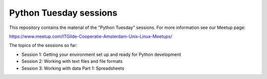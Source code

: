 =======================
Python Tuesday sessions
=======================

.. sectnum::
   :start: 1
   :prefix: Section 
   :suffix: .
   :depth: 2

.. contents:: Contents:
   :depth: 2
   :backlinks: entry
   :local:


This repository contains the material of the "Python Tuesday" sessions. For
more information see our Meetup page:

https://www.meetup.com/ITGilde-Cooperatie-Amsterdam-Unix-Linux-Meetups/

The topics of the sessions so far:

- Session 1: Getting your environment set up and ready for Python development
- Session 2: Working with text files and file formats
- Session 3: Working with data Part 1: Spreadsheets



.. vim: filetype=rst textwidth=78 foldmethod=syntax foldcolumn=3 wrap
.. vim: linebreak ruler spell spelllang=en showbreak=… shiftwidth=3 tabstop=3
